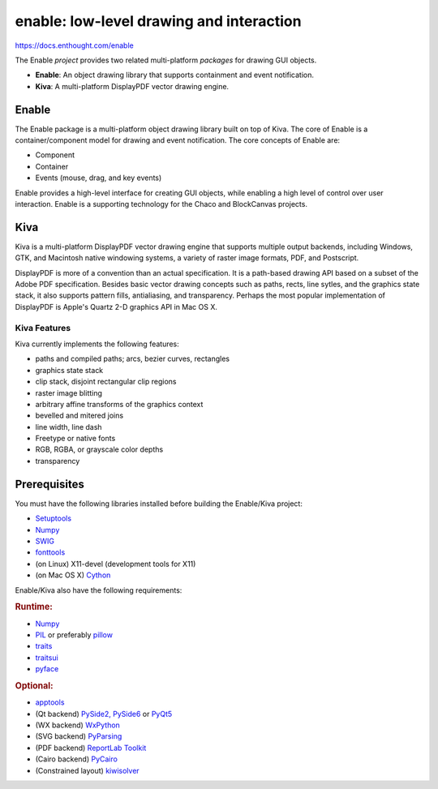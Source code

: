 =========================================
enable: low-level drawing and interaction
=========================================

https://docs.enthought.com/enable

.. image:: https://github.com/enthought/enable/workflows/Test%20with%20EDM/badge.svg
   :target: https://github.com/enthought/enable/actions?query=workflow%3A%22Test+with+EDM%22
   :alt: Build status

The Enable *project* provides two related multi-platform *packages* for drawing
GUI objects.

- **Enable**: An object drawing library that supports containment and event
  notification.
- **Kiva**: A multi-platform DisplayPDF vector drawing engine.

Enable
------

The Enable package is a multi-platform object drawing library built on top of
Kiva. The core of Enable is a container/component model for drawing and event
notification. The core concepts of Enable are:

- Component
- Container
- Events (mouse, drag, and key events)

Enable provides a high-level interface for creating GUI objects, while
enabling a high level of control over user interaction. Enable is a supporting
technology for the Chaco and BlockCanvas projects.


Kiva
----

Kiva is a multi-platform DisplayPDF vector drawing engine that supports
multiple output backends, including Windows, GTK, and Macintosh native
windowing systems, a variety of raster image formats, PDF, and Postscript.

DisplayPDF is more of a convention than an actual specification. It is a
path-based drawing API based on a subset of the Adobe PDF specification.
Besides basic vector drawing concepts such as paths, rects, line sytles, and
the graphics state stack, it also supports pattern fills, antialiasing, and
transparency. Perhaps the most popular implementation of DisplayPDF is
Apple's Quartz 2-D graphics API in Mac OS X.

Kiva Features
`````````````
Kiva currently implements the following features:

- paths and compiled paths; arcs, bezier curves, rectangles
- graphics state stack
- clip stack, disjoint rectangular clip regions
- raster image blitting
- arbitrary affine transforms of the graphics context
- bevelled and mitered joins
- line width, line dash
- Freetype or native fonts
- RGB, RGBA, or grayscale color depths
- transparency

Prerequisites
-------------

You must have the following libraries installed before building
the Enable/Kiva project:

- `Setuptools <https://pypi.org/project/setuptools>`_
- `Numpy <https://pypi.org/project/numpy/>`_
- `SWIG <http://www.swig.org/>`_
- `fonttools <https://pypi.org/project/FontTools>`_
- (on Linux) X11-devel (development tools for X11)
- (on Mac OS X) `Cython <https://cython.org/>`_

Enable/Kiva also have the following requirements:

.. rubric:: Runtime:

- `Numpy <https://pypi.org/project/numpy/>`_
- `PIL <https://www.pythonware.com/products/pil/>`_ or preferably `pillow <https://pypi.org/project/Pillow/>`_
- `traits <https://pypi.org/project/traits>`_
- `traitsui <https://pypi.org/project/traitsui>`_
- `pyface <https://pypi.org/project/pyface>`_

.. rubric:: Optional:

- `apptools <https://pypi.org/project/apptools/>`_
- (Qt backend) `PySide2, PySide6 <https://pypi.org/project/PySide>`_ or `PyQt5 <https://pypi.org/project/PyQt5>`_
- (WX backend) `WxPython <https://pypi.org/project/wxPython/>`_
- (SVG backend) `PyParsing <https://pypi.org/project/pyparsing>`_
- (PDF backend) `ReportLab Toolkit <https://www.reportlab.com/dev/install/version_3_and_up/>`_
- (Cairo backend) `PyCairo <https://cairographics.org/releases/>`_
- (Constrained layout) `kiwisolver <https://pypi.org/project/kiwisolver>`_
